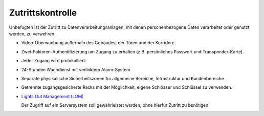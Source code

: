 =================
Zutrittskontrolle
=================

Unbefugten ist der Zutritt zu Datenverarbeitungsanlagen, mit denen personenbezogene Daten verarbeitet oder genutzt werden, zu verwehren.

- Video-Überwachung außerhalb des Gebäudes, der Türen und der Korridore
- Zwei-Faktoren-Authentifizierung um Zugang zu erhalten (z.B. persönliches Passwort und Transponder-Karte).
-  Jeder Zugang wird protokolliert.
- 24-Stunden Wachdienst mit verlinktem Alarm-System
- Separate physikalische Sicherheitszonen für allgemeine Bereiche, Infrastruktur und Kundenbereiche
- Getrennte zugangsgesicherte Racks mit der Möglichkeit, eigene Schlösser und Schlüssel zu verwenden.
- `Lights Out Management (LOM)`_

  Der Zugriff auf ein Serversystem soll gewährleistet werden, ohne hierfür Zutritt zu benötigen.

.. _Lights Out Management (LOM): http://de.wikipedia.org/wiki/Lights_Out_Management

 
